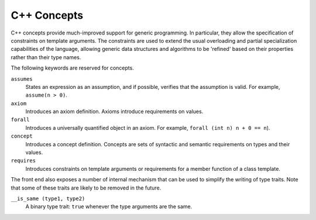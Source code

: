 ..
  Copyright 1988-2021 Free Software Foundation, Inc.
  This is part of the GCC manual.
  For copying conditions, see the GPL license file

.. _c++-concepts:
C++ Concepts
************

C++ concepts provide much-improved support for generic programming. In
particular, they allow the specification of constraints on template arguments.
The constraints are used to extend the usual overloading and partial
specialization capabilities of the language, allowing generic data structures
and algorithms to be 'refined' based on their properties rather than their
type names.

The following keywords are reserved for concepts.

``assumes``
  States an expression as an assumption, and if possible, verifies that the
  assumption is valid. For example, ``assume(n > 0)``.

``axiom``
  Introduces an axiom definition. Axioms introduce requirements on values.

``forall``
  Introduces a universally quantified object in an axiom. For example,
  ``forall (int n) n + 0 == n``).

``concept``
  Introduces a concept definition. Concepts are sets of syntactic and semantic
  requirements on types and their values.

``requires``
  Introduces constraints on template arguments or requirements for a member
  function of a class template.

The front end also exposes a number of internal mechanism that can be used
to simplify the writing of type traits. Note that some of these traits are
likely to be removed in the future.

``__is_same (type1, type2)``
  A binary type trait: ``true`` whenever the type arguments are the same.

